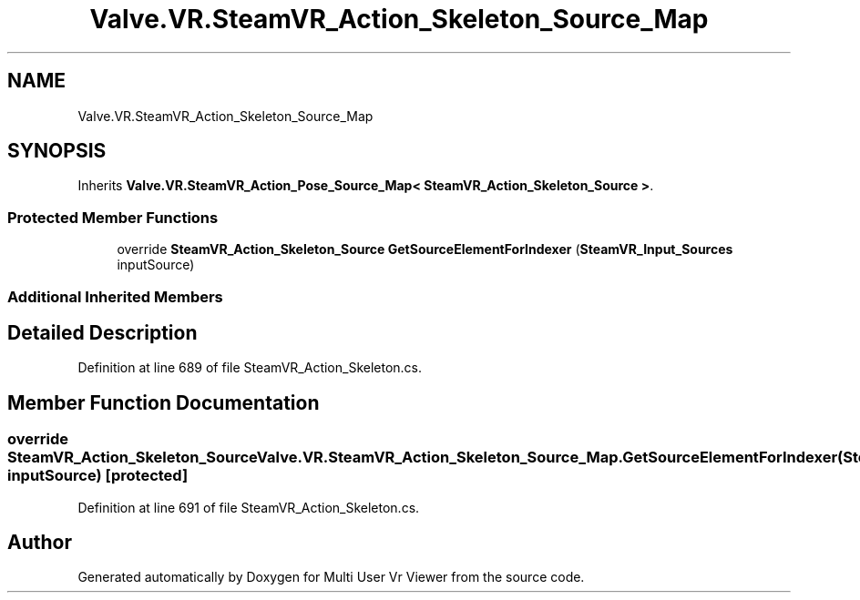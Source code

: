 .TH "Valve.VR.SteamVR_Action_Skeleton_Source_Map" 3 "Sat Jul 20 2019" "Version https://github.com/Saurabhbagh/Multi-User-VR-Viewer--10th-July/" "Multi User Vr Viewer" \" -*- nroff -*-
.ad l
.nh
.SH NAME
Valve.VR.SteamVR_Action_Skeleton_Source_Map
.SH SYNOPSIS
.br
.PP
.PP
Inherits \fBValve\&.VR\&.SteamVR_Action_Pose_Source_Map< SteamVR_Action_Skeleton_Source >\fP\&.
.SS "Protected Member Functions"

.in +1c
.ti -1c
.RI "override \fBSteamVR_Action_Skeleton_Source\fP \fBGetSourceElementForIndexer\fP (\fBSteamVR_Input_Sources\fP inputSource)"
.br
.in -1c
.SS "Additional Inherited Members"
.SH "Detailed Description"
.PP 
Definition at line 689 of file SteamVR_Action_Skeleton\&.cs\&.
.SH "Member Function Documentation"
.PP 
.SS "override \fBSteamVR_Action_Skeleton_Source\fP Valve\&.VR\&.SteamVR_Action_Skeleton_Source_Map\&.GetSourceElementForIndexer (\fBSteamVR_Input_Sources\fP inputSource)\fC [protected]\fP"

.PP
Definition at line 691 of file SteamVR_Action_Skeleton\&.cs\&.

.SH "Author"
.PP 
Generated automatically by Doxygen for Multi User Vr Viewer from the source code\&.
